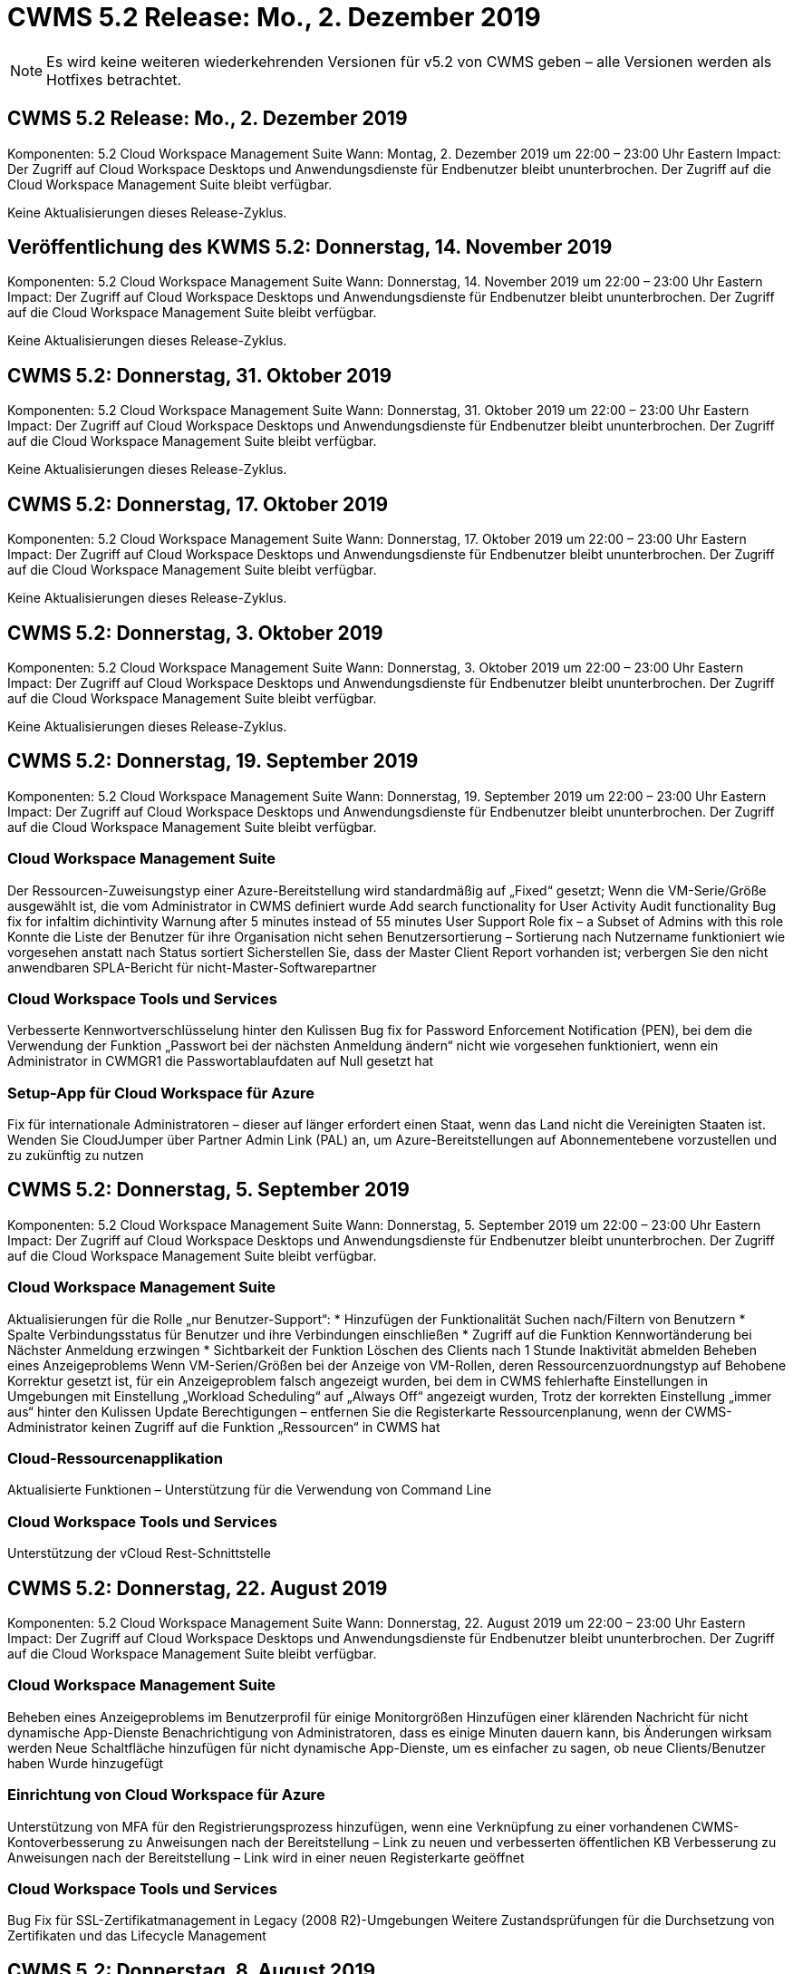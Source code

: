 = CWMS 5.2 Release: Mo., 2. Dezember 2019
:allow-uri-read: 



NOTE: Es wird keine weiteren wiederkehrenden Versionen für v5.2 von CWMS geben – alle Versionen werden als Hotfixes betrachtet.



== CWMS 5.2 Release: Mo., 2. Dezember 2019

Komponenten: 5.2 Cloud Workspace Management Suite Wann: Montag, 2. Dezember 2019 um 22:00 – 23:00 Uhr Eastern Impact: Der Zugriff auf Cloud Workspace Desktops und Anwendungsdienste für Endbenutzer bleibt ununterbrochen. Der Zugriff auf die Cloud Workspace Management Suite bleibt verfügbar.

Keine Aktualisierungen dieses Release-Zyklus.



== Veröffentlichung des KWMS 5.2: Donnerstag, 14. November 2019

Komponenten: 5.2 Cloud Workspace Management Suite Wann: Donnerstag, 14. November 2019 um 22:00 – 23:00 Uhr Eastern Impact: Der Zugriff auf Cloud Workspace Desktops und Anwendungsdienste für Endbenutzer bleibt ununterbrochen. Der Zugriff auf die Cloud Workspace Management Suite bleibt verfügbar.

Keine Aktualisierungen dieses Release-Zyklus.



== CWMS 5.2: Donnerstag, 31. Oktober 2019

Komponenten: 5.2 Cloud Workspace Management Suite Wann: Donnerstag, 31. Oktober 2019 um 22:00 – 23:00 Uhr Eastern Impact: Der Zugriff auf Cloud Workspace Desktops und Anwendungsdienste für Endbenutzer bleibt ununterbrochen. Der Zugriff auf die Cloud Workspace Management Suite bleibt verfügbar.

Keine Aktualisierungen dieses Release-Zyklus.



== CWMS 5.2: Donnerstag, 17. Oktober 2019

Komponenten: 5.2 Cloud Workspace Management Suite Wann: Donnerstag, 17. Oktober 2019 um 22:00 – 23:00 Uhr Eastern Impact: Der Zugriff auf Cloud Workspace Desktops und Anwendungsdienste für Endbenutzer bleibt ununterbrochen. Der Zugriff auf die Cloud Workspace Management Suite bleibt verfügbar.

Keine Aktualisierungen dieses Release-Zyklus.



== CWMS 5.2: Donnerstag, 3. Oktober 2019

Komponenten: 5.2 Cloud Workspace Management Suite Wann: Donnerstag, 3. Oktober 2019 um 22:00 – 23:00 Uhr Eastern Impact: Der Zugriff auf Cloud Workspace Desktops und Anwendungsdienste für Endbenutzer bleibt ununterbrochen. Der Zugriff auf die Cloud Workspace Management Suite bleibt verfügbar.

Keine Aktualisierungen dieses Release-Zyklus.



== CWMS 5.2: Donnerstag, 19. September 2019

Komponenten: 5.2 Cloud Workspace Management Suite Wann: Donnerstag, 19. September 2019 um 22:00 – 23:00 Uhr Eastern Impact: Der Zugriff auf Cloud Workspace Desktops und Anwendungsdienste für Endbenutzer bleibt ununterbrochen. Der Zugriff auf die Cloud Workspace Management Suite bleibt verfügbar.



=== Cloud Workspace Management Suite

Der Ressourcen-Zuweisungstyp einer Azure-Bereitstellung wird standardmäßig auf „Fixed“ gesetzt; Wenn die VM-Serie/Größe ausgewählt ist, die vom Administrator in CWMS definiert wurde Add search functionality for User Activity Audit functionality Bug fix for infaltim dichintivity Warnung after 5 minutes instead of 55 minutes User Support Role fix – a Subset of Admins with this role Konnte die Liste der Benutzer für ihre Organisation nicht sehen Benutzersortierung – Sortierung nach Nutzername funktioniert wie vorgesehen anstatt nach Status sortiert Sicherstellen Sie, dass der Master Client Report vorhanden ist; verbergen Sie den nicht anwendbaren SPLA-Bericht für nicht-Master-Softwarepartner



=== Cloud Workspace Tools und Services

Verbesserte Kennwortverschlüsselung hinter den Kulissen Bug fix for Password Enforcement Notification (PEN), bei dem die Verwendung der Funktion „Passwort bei der nächsten Anmeldung ändern“ nicht wie vorgesehen funktioniert, wenn ein Administrator in CWMGR1 die Passwortablaufdaten auf Null gesetzt hat



=== Setup-App für Cloud Workspace für Azure

Fix für internationale Administratoren – dieser auf länger erfordert einen Staat, wenn das Land nicht die Vereinigten Staaten ist. Wenden Sie CloudJumper über Partner Admin Link (PAL) an, um Azure-Bereitstellungen auf Abonnementebene vorzustellen und zu zukünftig zu nutzen



== CWMS 5.2: Donnerstag, 5. September 2019

Komponenten: 5.2 Cloud Workspace Management Suite Wann: Donnerstag, 5. September 2019 um 22:00 – 23:00 Uhr Eastern Impact: Der Zugriff auf Cloud Workspace Desktops und Anwendungsdienste für Endbenutzer bleibt ununterbrochen. Der Zugriff auf die Cloud Workspace Management Suite bleibt verfügbar.



=== Cloud Workspace Management Suite

Aktualisierungen für die Rolle „nur Benutzer-Support“: * Hinzufügen der Funktionalität Suchen nach/Filtern von Benutzern * Spalte Verbindungsstatus für Benutzer und ihre Verbindungen einschließen * Zugriff auf die Funktion Kennwortänderung bei Nächster Anmeldung erzwingen * Sichtbarkeit der Funktion Löschen des Clients nach 1 Stunde Inaktivität abmelden Beheben eines Anzeigeproblems Wenn VM-Serien/Größen bei der Anzeige von VM-Rollen, deren Ressourcenzuordnungstyp auf Behobene Korrektur gesetzt ist, für ein Anzeigeproblem falsch angezeigt wurden, bei dem in CWMS fehlerhafte Einstellungen in Umgebungen mit Einstellung „Workload Scheduling“ auf „Always Off“ angezeigt wurden, Trotz der korrekten Einstellung „immer aus“ hinter den Kulissen Update Berechtigungen – entfernen Sie die Registerkarte Ressourcenplanung, wenn der CWMS-Administrator keinen Zugriff auf die Funktion „Ressourcen“ in CWMS hat



=== Cloud-Ressourcenapplikation

Aktualisierte Funktionen – Unterstützung für die Verwendung von Command Line



=== Cloud Workspace Tools und Services

Unterstützung der vCloud Rest-Schnittstelle



== CWMS 5.2: Donnerstag, 22. August 2019

Komponenten: 5.2 Cloud Workspace Management Suite Wann: Donnerstag, 22. August 2019 um 22:00 – 23:00 Uhr Eastern Impact: Der Zugriff auf Cloud Workspace Desktops und Anwendungsdienste für Endbenutzer bleibt ununterbrochen. Der Zugriff auf die Cloud Workspace Management Suite bleibt verfügbar.



=== Cloud Workspace Management Suite

Beheben eines Anzeigeproblems im Benutzerprofil für einige Monitorgrößen Hinzufügen einer klärenden Nachricht für nicht dynamische App-Dienste Benachrichtigung von Administratoren, dass es einige Minuten dauern kann, bis Änderungen wirksam werden Neue Schaltfläche hinzufügen für nicht dynamische App-Dienste, um es einfacher zu sagen, ob neue Clients/Benutzer haben Wurde hinzugefügt



=== Einrichtung von Cloud Workspace für Azure

Unterstützung von MFA für den Registrierungsprozess hinzufügen, wenn eine Verknüpfung zu einer vorhandenen CWMS-Kontoverbesserung zu Anweisungen nach der Bereitstellung – Link zu neuen und verbesserten öffentlichen KB Verbesserung zu Anweisungen nach der Bereitstellung – Link wird in einer neuen Registerkarte geöffnet



=== Cloud Workspace Tools und Services

Bug Fix für SSL-Zertifikatmanagement in Legacy (2008 R2)-Umgebungen Weitere Zustandsprüfungen für die Durchsetzung von Zertifikaten und das Lifecycle Management



== CWMS 5.2: Donnerstag, 8. August 2019

Komponenten: 5.2 Cloud Workspace Management Suite Wann: Donnerstag, 8. August 2019 um 22:00 – 23:00 Uhr Eastern Impact: Der Zugriff auf Cloud Workspace Desktops und Anwendungsdienste für Endbenutzer bleibt ununterbrochen. Der Zugriff auf die Cloud Workspace Management Suite bleibt verfügbar.

Keine Updates für diese Version.



== CWMS 5.2: Donnerstag, 25. Juli 2019

Komponenten: 5.2 Cloud Workspace Management Suite Wann: Donnerstag, 25. Juli 2019 um 22:00 – 23:00 Uhr Eastern Impact: Der Zugriff auf Cloud Workspace Desktops und Anwendungsdienste für Endbenutzer bleibt ununterbrochen. Der Zugriff auf die Cloud Workspace Management Suite bleibt verfügbar.



=== 5.2 CWA-Einrichtung

Eine Nachricht nach der Bereitstellung anzeigen, die CWA Setup-Benutzer an die CloudJumper Public KB leitet, wo sie die nächsten Schritte überprüfen können und wie sie ihre Bereitstellung verfeinern verbesserte Handhabung von Ländern außerhalb der USA während des Registrierungsvorgangs hinzugefügt ein Feld, um das Passwort des neu erstellten CWMS zu bestätigen melden Sie sich während des CWA-Setup-Prozesses SPLA-Lizenzierung entfernen unter Umständen, in denen RDS-Lizenzen nicht erforderlich sind



=== 5.2 Cloud Workspace Management Suite

Verbesserte HTML5-Verbindungsverwaltung für CWMS-Administratoren in Einzelserver-Bereitstellungen Fehlerfix für ein Szenario, in dem die Verarbeitung eines Benutzers neu gestartet wird (wenn es zuvor gescheitert war) Das Ergebnis war eine „Internal Server Error“-Meldung SPLA-Lizenzabschnitt entfernen unter Umständen, in denen RDS-Lizenzen nicht erforderlich sind, einschließlich der automatischen SSL-Zertifikatverwaltung und des automatischen SMTP zum Provising-Assistenten in CWMS



=== 5.2 Cloud Workspace Tools und Services

Wenn ein VDI-Benutzer seine VM abmeldet, wenn sie ausgeschaltet ist, schalten Sie die Azure Backup Erweiterung für diese VM aus. Wenn Sie TSD1-Server als VM wiederherstellen, Wiederherstellung als TS-VM statt zusätzlicher TSD-VM Steamlinierte Vorbereitung von Azure VMs für Azure Backup Handling Back-End-Verarbeitungsgeschwindigkeit und Sicherheitsverbesserungen



=== 5.2 REST API

Verbesserte Handhabung von Serverinformationen, was schnellere Ladezeiten von Wake-On-Demand Servern ermöglicht



== CWMS 5.2: Donnerstag, 11. Juli 2019

Komponenten: 5.2 Cloud Workspace Management Suite Wann: Donnerstag, 11. Juli 2019 um 22:00 – 23:00 Uhr Eastern Impact: Der Zugriff auf Cloud Workspace Desktops und Anwendungsdienste für Endbenutzer bleibt ununterbrochen. Der Zugriff auf die Cloud Workspace Management Suite bleibt verfügbar.



=== 5.2 Cloud Workspace Tools und Services

Fortlaufende Verbesserungen der Sicherheit im Hintergrund Verbesserungen der fortlaufenden Stabilität bei automatisch generierten Zertifikaten Verbesserung der privilegierten Methodik – Anpassung an ein Konto mit weniger Berechtigungen/weniger Beeinträchtigung durch allgemeine Sperrungen, um nächtliche Neustarts zu verbessern für integrierte Backups für Azure Bereitstellungen Verbesserungen für integrierte Backups für GCP-Bereitstellungen Bug fix auf Server müssen nicht mehr ununterbrochen neu gestartet werden, um Ressourcenanpassungen anzuwenden, wenn sie bereits die Prozesserweiterung angepasst haben, um eine manuelle Zertifikatverwaltung zu ermöglichen, falls gewünscht



== CWMS 5.2: Donnerstag, 20. Juni 2019

Komponenten: 5.2 Cloud Workspace Management Suite Wann: Donnerstag, 20. Juni 2019 um 22:00 – 23:00 Uhr Eastern Impact: Der Zugriff auf Cloud Workspace Desktops und Anwendungsdienste für Endbenutzer bleibt ununterbrochen. Der Zugriff auf die Cloud Workspace Management Suite bleibt verfügbar.



=== 5.2 Cloud Workspace Management Suite

Verbesserte Handhabung von Benutzern, die über den CRA-Prozess in CWMS importiert werden. Korrekte Speicheranzeigen im Server-Abschnitt des Workspace-Moduls für eine Untermenge von Szenarien Aktualisiert Jahr am Ende der CWMS-Webschnittstelle



=== 5.2 Cloud Workspace Tools und Services

Verbesserte automatisierte Zertifikatautomatisierung



=== 5.2 REST API

Anzeigekorrektur: Zeigen Sie die korrekten Werte an, die zuvor in der Funktion Live-Skalierung eingegeben wurden, wenn Sie die Funktion Live-Skalierung erneut öffnen, können Sie einen Standard-Backup-Zeitplan für die Power User-Rolle (VDI-Benutzer) erstellen.



== CWMS 5.2: Donnerstag, 6. Juni 2019

Komponenten: 5.2 Cloud Workspace Management Suite Wann: Donnerstag, 6. Juni 2019 um 22:00 – 23:00 Uhr Eastern Impact: Der Zugriff auf Cloud Workspace Desktops und Anwendungsdienste für Endbenutzer bleibt ununterbrochen. Der Zugriff auf die Cloud Workspace Management Suite bleibt verfügbar.



=== 5.2 Cloud Workspace Tools und Services

Verbesserte Handhabung von mehreren E-Mails für Plattformbenachrichtigungen Bug fix für eine Untergruppe von Szenarien, in denen Workload Scheduling nicht richtig ausgeschaltet war Bug fix für eine Untermenge von Szenarien, in denen die Wiederherstellung von Servern aus Azure Backup nicht wieder die richtige Speicherart vs Ein Standard-Speichertyp



=== 5.2 CWA-Einrichtung

Weitere Sicherheitserweiterungen während des CWA-Setup-Prozesses verbesserte automatisierte Handhabung von Subnetz- und Gateway-Einstellungen verbesserte Prozesse für die Handhabung von Benutzerkonten während des Registrierungsvorgangs beinhaltet einen Prozess zur Aktualisierung von Token, falls ein Benutzer länger als 1 Stunde im CWA-Setup-Prozess bleibt



== CWMS 5.2: Donnerstag, 23. Mai 2019

Komponenten: 5.2 Cloud Workspace Management Suite Wann: Donnerstag, 23. Mai 2019 um 22:00 – 23:00 Uhr Eastern Impact: Der Zugriff auf Cloud Workspace Desktops und Anwendungsdienste für Endbenutzer bleibt ununterbrochen. Der Zugriff auf die Cloud Workspace Management Suite bleibt verfügbar.



=== 5.2 Cloud Workspace Management Suite

Verbesserter Link im AVD-Tab im Workspaces-Modul Bug fix für ein Szenario, bei dem Sie durch Klicken auf einen Link zu einem Workspace aus dem Data Center-Modul nicht zu diesem Workspace Bug fix für ein Szenario gelangen würden, in dem die Aktualisierung der Kontaktinformationen für einen primären Administrator ihre entfernen würde Bezeichnung als Hauptadministrator



== CWMS 5.2: Donnerstag, 9. Mai 2019

Komponenten: 5.2 Cloud Workspace Management Suite Wann: Donnerstag, 9. Mai 2019 um 22:00 – 23:00 Uhr Eastern Impact: Der Zugriff auf Cloud Workspace Desktops und Anwendungsdienste für Endbenutzer bleibt ununterbrochen. Der Zugriff auf die Cloud Workspace Management Suite bleibt verfügbar.



=== 5.2 Cloud Workspace Tools und Services

Verbesserte Skalierbarkeit für Implementierungen mit mehreren Hundert bis mehrtausend VMs



== CWMS 5.2: Donnerstag, 25. April 2019

Komponenten: 5.2 Cloud Workspace Management Suite Wann: Donnerstag, 25. April 2019 um 22:00 – 23:00 Uhr Eastern Impact: Der Zugriff auf Cloud Workspace Desktops und Anwendungsdienste für Endbenutzer bleibt ununterbrochen. Der Zugriff auf die Cloud Workspace Management Suite bleibt verfügbar.



=== 5.2 Cloud Workspace Management Suite

Verbesserung der Schnittstelle: Falls Backups nicht für einen Server in Azure oder GCP aktiviert sind, entfernen Sie die Spalte „Größe“ aus dem Abschnitt „Backup“ eines Servers



=== 5.2 Cloud Workspace Tools und Services

Bug Fix für ein Szenario, in dem das Ändern von Ressourcen für RDP- und/oder HTML5-Gateway-Server sie nach Abschluss der Ressourcenänderung nicht wieder online bringen würde



=== 5.2 REST API

Verbesserte Handhabung anfänglicher MFA-Konfigurationen, unabhängig vom Szenario



=== 5.2 CWA-Einrichtung

Unterstützung für bestehende CWMS-Konten, wodurch indirekte CSPs korrekt bereitgestellt werden können und der Prozess für bestehende Partner vereinfacht wird zusätzliche Validierung für Azure Active Directory Domain Services – zeigt einen Fehler an, wenn Azure Active Directory Domain Services ausgewählt, aber bereits vorhanden ist



== CWMS 5.2: Donnerstag, 11. April 2019

Komponenten: 5.2 Cloud Workspace Management Suite Wann: Donnerstag, 11. April 2019 um 22:00 – 23:00 Uhr Eastern Impact: Der Zugriff auf Cloud Workspace Desktops und Anwendungsdienste für Endbenutzer bleibt ununterbrochen. Der Zugriff auf die Cloud Workspace Management Suite bleibt verfügbar.



=== 5.2 Cloud Workspace Management Suite

Fehlerbehebung für Provisioning Collections – Speichern einer Provisioning Collection mit einer App, die nicht havea ein Desktop-Symbol zeigt keinen Fehler mehr in CWMS Bug fix – Beheben eines Problems, bei dem das Starten eines Stopped Platform Servers aus CWMS einen Fehler anzeigt, weil es keinen Partner gab Code angehängt



=== 5.2 Cloud Workspace Tools und Services

Stabilitätssteigerung beim Löschen von Servern in vCloud-Bereitstellungen – für den Fall, dass mehrere FMS in einer vApps gefunden werden, Löschen Sie nur die VM, anstatt die vApp zu löschen Fügen Sie eine Option hinzu, um keine Platzhalterzertifikate auf Infrastrukturservern zu installieren Verbesserungen beim Klonen von TSD-Servern in AzureAD Verbesserungen für Server Resource Report – Umgang mit Servern mit mehreren IP-Adressen Bug fix für einen Teil von Szenarien, wenn eine Liste von Backups für einen Server wurden nicht zur Überprüfung in AzureRM Bug Fix geladen, wenn versucht wird, VMs mit einem Präfix in Azure Classic zu klonen (alle neuen und neuesten Bereitstellungen verwenden AzureRM) Bug Fix für DNS-Fehler, die nicht korrekt im Server Resource Report for Server 2008 R2 gemeldet werden, Bug Fix für das Senden des Company Resource Reports, falls eine VM aus dem Hypervisor gelöscht wird (aber nicht aus AD) CWMS kann Azure Backups nicht im Hypervisor selbst finden (nur in AzureRM-Implementierungen).



=== 5.2 CWA-Einrichtung

Hinzufügen einer Methode zur Validierung, dass für die Region, in der die Bereitstellung ausgewählt wurde, Azure Active Directory-Domänendienste verfügbar sind Hinzufügen weiterer Prüfungen zum Beheben von DNS-Timeout-Problemen in einer Untermenge von Szenarien B2s als Ziel für CMGR1-Bereitstellungen entfernen, da dies den Bereitstellungsprozess verlangsamt hat



== CWMS 5.2: Donnerstag, 28. März 2019

Komponenten: 5.2 Cloud Workspace Management Suite Wann: Donnerstag, 28. März 2019 um 22:00 – 23:00 Uhr Eastern Impact: Der Zugriff auf Cloud Workspace Desktops und Anwendungsservices für Endbenutzer bleibt ununterbrochen. Der Zugriff auf die Cloud Workspace Management Suite bleibt verfügbar.



=== 5.2 Cloud Workspace Management Suite

Hinzufügen des Abschnitts Azure Virtual Desktop zur CWMS-Schnittstelle ermöglicht es einem CWMS-Administrator, kein Firmenlogo unter Einstellungen -> Logo-Anforderung für externe ID festzulegen, wenn eine App in einem benutzerdefinierten App-Katalog aktualisiert wird



=== 5.2 Cloud Workspace Tools und Services

Weitere Optimierung und Verbesserung des Cloud Workspace für die Implementierung von Azure (CWA) Ein Premium-Storage-Konto ist nicht mehr erforderlich, um VMs mit Premium Storage in Azure RM-Implementierungen zu erstellen. Dieses Problem wird in einer Auswahl von Szenarien behoben, in denen Berichte zur Anwendungsnutzung keine Nutzungsdaten erfasst haben Ein Problem, bei dem das Aktualisieren von Zertifikaten auf HTML5-Portalservern zu einem Fehler führt, da die Lizenzierung von HTML5-Portalservern aktualisiert wurde. Fehlerbereinigter Speicherort für Passwortablaufbenachrichtigungen bei der Verwendung von Azure Active Directory Domain Services, an den Password Expiration Notifications Protokolldateien schreibt, wird keine Passwörter aktualisiert



=== 5.2 REST API

Bug Fix für Start/Stopp Platform Server (keine Customer-Server) im Data Center-Modul



=== 5.2 CWA-Einrichtung

Verbesserungen für FTP-Rolleneinstellungen während der Bereitstellung verbesserter Mechanismus, um sicherzustellen, dass Administratoren jedes Mal das neueste Release sehen, wenn sie auf den CWA-Setup-Prozess zugreifen verbesserte Handhabung von Elementen, die sich während der Bereitstellung befinden Bug Fix für ein Szenario, in dem eine Bereitstellung falsch mit Azure AD gekennzeichnet wurde



== CWMS 5.2 Minor Release: Donnerstag, 14. März 2019

Komponenten: 5.2 Cloud Workspace Management Suite Wann: Donnerstag, 14. März 2019 um 22:00 – 23:00 Uhr Eastern Impact: Der Zugriff auf Cloud Workspace Desktops und Anwendungsservices für Endbenutzer bleibt ununterbrochen. Der Zugriff auf die Cloud Workspace Management Suite bleibt verfügbar.



=== 5.2 Cloud Workspace Management Suite

Ändern Sie den Namen der Funktion „Anwendungsüberwachung“ in „Anwendungsnutzungsverfolgung“. Verwenden Sie einen Fix, bei dem die Aktualisierung einer Suche nach skriptbasierten Ereignissen die ausgewählten Start-/Enddatum nicht erneut verwendet. Standarddatei-Audit startet mit dem Datumsfilter, der auf einen Tag vor dem aktuellen Datum eingestellt ist. Optimierung der zurückgegebenen Datenmenge Bug Fix für integrierte Backups für Azure, bei denen die Wiederherstellung von Backups auf einen Server nicht wie vorgesehen in einer Untergruppe von Szenarien funktioniert Behebung einer Anwendungsfehlermeldung beim Aktualisieren eines Clients, der zu einem App Service gehört



=== 5.2 REST API

Azure Safeguard – Stellen Sie beim Hinzufügen eines Azure AD-Benutzers sicher, dass ihre E-Mail-Adresse nicht bereits dem Konto hinzugefügt wurde. Fehlerbehebung – Wenn Sie eine Anwendung für einen Client hinzufügen und gleichzeitig eine Gruppe erstellen, Fügen Sie die Benutzer der Gruppe wie vorgesehen hinzu Fügen Sie einen Validierungsschritt hinzu, wenn Sie den Zugriff auf RDSH-Server deaktivieren, um sicherzustellen, dass er nach dem Neustart eines Servers weiterhin angewendet wird Allgemeine Verbesserungen für die CWA-Workflow-Automatisierung Bug fix für einen Teil von Szenarien beim Hinzufügen einer App zu einer betroffenen Gruppe Andere Benutzer dieser Gruppe



=== 5.2 CWA-Einrichtung

Fügen Sie eine Aktualisierungsoption für die Liste der Abonnements während des Bereitstellungsprozesses ein Auto-Set-Implementierungs-Flag für heruntergestuften, älteren MobileDrive-Service zu False Weitere Automatisierungsgarantien und Checks in Azure hinzu



== CWMS 5.2 Minor Release: Donnerstag, 28. Februar 2019

Komponenten: 5.2 Cloud Workspace Management Suite Wann: Donnerstag, 28. Februar 2019 um 22:00 – 23:00 Uhr Eastern Impact: Der Zugriff auf Cloud Workspace Desktops und Anwendungsdienste für Endbenutzer bleibt ununterbrochen. Der Zugriff auf die Cloud Workspace Management Suite bleibt verfügbar.



=== 5.2 Cloud Workspace Management Suite

Verbesserte Übersichtlichkeit und Bestätigungsnachricht für das, was passiert, wenn die Auswahl des "VDI-Benutzer"-Checkbox für Benutzer in der CWMS-Schnittstelle (löscht VDI-Benutzer-Server) und wie Sie fortfahren, wenn Sie nicht den Server löschen möchten Back-End Verbesserungen in der Zeitstempelhandling



=== 5.2 Cloud Workspace Tools und Services

Aktualisierte Einstellungen für den Lizenzservernamen in Azure Domain Services Behind-the-Scenes Verbesserungen des Prozesses, durch den ein Benutzer sein eigenes Passwort ändern kann, nachdem er in seinem Cloud Workspace angemeldet wurde Native 2FA aktualisiert wurde, um CloudJumper Imagery anzuzeigen Bug fix for 2FA ist, wenn eine seltene Einstellung aktiviert ist



=== 5.2 CWA-Einrichtung

Zusätzliche Hilfe/Support-Inhalte im CWA Setup-Assistenten Vertragsbedingungen und Preise zum CWA Setup-Assistenten hinzufügen verbesserter Mechanismus zur Erkennung von Quoten und Berechtigungen eines Abonnements Optimierung von Bereitstellungen auf Basis von Azure Active Directory Domain Services-basierten Bereitstellungen hinter den Kulissen Verbesserung des Speicherkontennamenformats Bug fix für FTP-Server Einstellungen in einem Teilsatz von Szenarien



== CWMS 5.2 Minor Release: Donnerstag, 14. Februar 2019

Komponenten: 5.2 Cloud Workspace Management Suite Wann: Donnerstag, 14. Februar 2019 um 22:00 – 23:00 Uhr Eastern Impact: Der Zugriff auf Cloud Workspace Desktops und Anwendungsdienste für Endbenutzer bleibt ununterbrochen. Der Zugriff auf die Cloud Workspace Management Suite bleibt verfügbar.



=== 5.2 Cloud Workspace Management Suite

Leistungssteigerung bei Benutzerverwaltungsaktionen zusätzliche Protokollierung aktiviert, um anzuzeigen, wer eine Änderung in einer Gruppe im Aufgabenverlauf des Rechenzentrums angefordert hat. Lösen Sie ein Problem im Standard-App-Katalog, in dem Anwendungen nicht in einer Untermenge von Szenarien angezeigt wurden, ein Problem in App Services mit Dynamic beheben Bereitstellung, wenn ein Fehler angezeigt wird, wenn zwei Anwendungen mit demselben Namen sind Entfernen Sie den SDDC Creation Wizard aus der CWMS 5.1 Schnittstelle * Wenn Sie ein SDDC ausführen, das auf 5.1 ist und ein neues SDDC bereitstellen möchten, Wenden Sie sich an support@cloudjumper.com, um ein Upgrade auf CWMS 5.2 zu planen. Korrigieren Sie einen Rechtschreibfehler im Bildschirm API-Benutzererstellung von CWMS



=== 5.2 Cloud Workspace Tools und Services

In vCloud-basierten SDDCs, erneute Anmeldung an den Hypervisor in dem Fall, dass die Verbindung in vCloud-basierten SDDCs abläuft, erhöhen die Standard-Timeout beim Warten auf Server, um verbesserte Einschränkungen auf CloudJumper administrativen Zugriff zu starten



=== 5.2 REST API

Bei der Bereitstellung eines neuen SDDC über die 5.1-Schnittstelle von CWMS wird die Meldung angezeigt, „Neue Rechenzentrumserstellung wird nur unterstützt, wenn v5.2 von CWMS verwendet wird.“



=== 5.2 CWA-Einrichtung

Verbesserte automatische Fehlerbehandlung



== CWMS 5.2 Minor Release: Donnerstag, 31. Januar 2019

Komponenten: 5.2 Cloud Workspace Management Suite Wann: Donnerstag, 31. Januar 2019 um 22:00 – 23:00 Uhr Eastern Impact: Der Zugriff auf Cloud Workspace Desktops und Anwendungsdienste für Endbenutzer bleibt ununterbrochen. Der Zugriff auf die Cloud Workspace Management Suite bleibt verfügbar.



=== 5.2 Cloud Workspace Management Suite

Verbindungsinformationen des Cloud Workspace-Client-Servers zum Abschnitt Übersicht des Cloud Workspace-Clients hinzufügen bearbeitbares Feld in den CWMS-Kontoeinstellungen hinzufügen, mit dem Sie Ihre Azure AD-Mandanten-ID eingeben können Verwenden Sie die modernste Version von Microsoft Standard Storage in neuen Azure-Bereitstellungen verbesserte Azure-Integration, Da integrierte Backups in Azure-Bereitstellungen für mindestens einen Tag aufbewahrt werden müssen verbesserte Handhabung in der Bereitstellung von Dynamic Provisioning für App Services Fügen Sie das Datum hinzu, an dem Serverspeicher in diesen Abschnitt des Servermoduls inventarisiert wird Anzeige, dass eine App einem Benutzer bereitgestellt wird, während der Der Status des Benutzers steht noch aus Cloud Workspace Wenn ein Benutzer ein VDI-Benutzer ist, zeigen Sie den VDI-Server auf der Seite Benutzer an Wenn ein Server für einen VDI-Benutzer ist, Benutzer auf der Server-Seite anzeigen Beheben eines Problems in bestimmten Szenarien, wenn ein Benutzer über eine offene Service-Board-Aufgabe verfügt, die mit seinem Benutzernamen verknüpft ist, schlägt der Remote-Zugriff auf die VM von CWMS fehl



=== 5.2 Cloud Workspace Tools und Services

Verbesserte Handhabung von Live-Skalierung bei der Anmeldung von Benutzern über den Tag hinweg Hinzufügen von Automatisierungsvoraussetzungen für zukünftige Wake-On-Demand Verbesserungen Erweitere Automatisierungsvoraussetzungen für zukünftige Verbesserungen bei der Workload-Planung Beheben eines Problems, bei dem die Verwendung von Windows 10 für VDI-Server den Remote-Registrierungsdienst in Azure Active nicht richtig aktiviert hat Directory Domain Services-Bereitstellungen lösen ein Problem, bei dem die Verwendung von Windows 10 für VDI-Server die Sicherheitsgruppe für die lokale Remote Desktop-Benutzergruppe in Azure Active Directory-Domänendienstbereitstellungen nicht richtig eingestellt hat Ändern Sie die PCI-Compliance-Einstellung, um keine Aktion zu ergreifen, wenn sie nicht aktiviert ist, anstatt zu erzwingen Standardeinstellungen lösen ein Problem in Workload Scheduling, damit Benutzer mit aktiviertem Wake-on-Demand, die sich abmelden können Server herunterfahren, wenn sie für den Betrieb geplant sind. Einen Fehler beim Klonen eines Servers in der öffentlichen Cloud von ProfiBricks beheben Beheben eines Fehlers beim Klonen von Servern überprüft Server-Präfixe, dass Servernamen nicht in VDI-Benutzerszenarien dupliziert werden Fügen Sie ein Check in nächtlichen Berichten für zwischengespeicherte Kundencodes, die nicht mit einer gültigen Provisioning-Sammlung verbesserte Handhabung von Ausnahmen, wenn beide VM nicht im Hypervisor und CWAgent erfordert ein Update-Auflösen Problem Zurücksetzen von Passwörtern über die Benachrichtigung zum Ablauf von Kennwörtern zur korrekten Durchsetzung des Kennwortverlaufs



=== CWA-Setup

Option implementieren, um SMTP-Einstellungen automatisch zu konfigurieren Hinzufügen von Validierungsoptionen für die Standortliste, um zu überprüfen, ob das Abonnement über genügend Quota und genügend Berechtigungen verfügt, um VMs in der ausgewählten Azure Region zu erstellen Hinzugefügt Funktion, um nicht benötigte CloudWorkspace und andere Servicekonten mit Administratorberechtigungen am Ende von zu entfernen Der Bereitstellungsprozess in Azure Benachrichtigen Sie Benutzer, dass manuelle DNS-Zertifikat-Uploads überprüft wurden ein Problem gelöst, bei dem ThinPrint-Installationen nicht wie vorgesehen in bestimmten Szenarien installieren



== CWMS 5.2 Minor Release: Donnerstag, 17. Januar 2019

Komponenten: 5.2 Cloud Workspace Management Suite Wann: Donnerstag, 17. Januar 2019 um 22:00 – 23:00 Uhr Eastern Impact: Der Zugriff auf Cloud Workspace Desktops und Anwendungsdienste für Endbenutzer bleibt ununterbrochen. Der Zugriff auf die Cloud Workspace Management Suite bleibt verfügbar.



=== 5.2 Cloud Workspace Management Suite

Die Schnittstelle Workload Scheduling zeigt jetzt die Beschreibung als erste Spalte an und ändert den Namen von Scheduling in Custom Scheduling Fehlerfix für die Anzeige von Backups von Plattformservern in Azure-Bereitstellungen Bug Fix für Szenarien, in denen Endbenutzer-Selbstverwaltung für App-Services-Anwendungsfälle, in denen das Unternehmen nicht arbeitet Lassen Sie alle Cloud Workspace-Services einrichten



=== 5.2 Cloud Workspace Tools und Services

Zusätzliche Unterstützung für PCI v3-Compliance Sicherheitsverbesserung: Neue CWMS-Bereitstellungen verwenden einen lokalen Administrator im Vergleich zu Ein Domänenadministrator zum Ausführen der CWAgent-Prozesse. Unterstützung für Windows Server 2019 in AzureRM-Bereitstellungen * Hinweis: Microsoft unterstützt Microsoft Office in dieser Version nicht und verbessert die Handhabung von Wake-On-Demand-Benutzern – wenn ihr Unternehmen die VMs herunterfahren soll, aber ein Benutzer mit Wake-on-Demand arbeitet weiterhin aktiv, Schalten Sie beim Klonen von VMs die Verbesserung der Stabilität des Unternehmens nicht aus – entfernen Sie Rollen wie Connection Broker von der neu erstellten VM, die von der geklonten VM kommt. Verbesserter Prozess für die Installation der ThinPrint Lizenz-Server-Rolle verbesserte AkureRM-Vorlage-Handlng – gibt alle Vorlagen zurück, die für eine VM in Azure verfügbar sind, basierend auf der Hardware, auf der sie ausgeführt wird, Nicht nur Vorlagen in der Azure-Region des Mandanten bessere automatisierte Tests für vSphere-Bereitstellungen umfassen ein Check-in nächtliche E-Mail-Berichte, um zu sehen, ob ThinPrint-Lizenzserver installiert ist Bug Fix für Live-Skalierung in einer begrenzten Untermenge von Szenarien Bug Fix für das Klonen von Servern in bestimmten Szenarien in VCloud Deployments Bug fix for VM Name Prefixe in AzureRM-Bereitstellungen Bug Fix for Reporting error bei der Verwendung benutzerdefinierter Maschinengrößen in Google Cloud Platform Bug fix for Reporting Users with ThinPrint functionenVerclud Chinese Version of Windows from the list of Templates Available in AzureRM



=== CWA-Setup

Beheben Sie ein Szenario, in dem Passwörter, die die Mindestanzahl der erforderlichen Zeichen erfüllen, nicht akzeptiert wurden Ändern Sie die ID-Spalte in die Kundendomäne während des Mandantenauswahlprozesses für CSP Update auf den Anmeldevorgang, der die Kreditkarteneingabe optimiert



== CWMS 5.2 Minor Release: Donnerstag, 20. Dezember 2018

Komponenten: 5.2 Cloud Workspace Management Suite Wann: Donnerstag, 20. Dezember 2018 um 22:00 – 23:00 Uhr Eastern Impact: Der Zugriff auf Cloud Workspace Desktops und Anwendungsdienste für Endbenutzer bleibt ununterbrochen. Der Zugriff auf die Cloud Workspace Management Suite bleibt verfügbar.



=== 5.2 Einrichtung Von Cloud Workspace

Hinzufügen einer Funktion der FTP-DNS-Registrierung im Falle einer Single-Server-Bereitstellung und Automatic SSL wird während des Bereitstellungsprozesses ausgewählt automatisierter Prozess für die Beauftragung von Azure AD-Info. (Tenantid, ClientID, Key) in Back-End-Tabellen der automatisierte Installationsprozess installiert nun den ThinPrint License Server 11 anstelle von 10



=== 5.2 CWA-Einrichtung

Beheben Sie ein Problem, bei dem der Registrierungsvorgang Administratoren zu einer Anmeldeseite umgeleitet hat, wenn Sie fertig sind



== CWMS 5.2 Minor Release: Donnerstag, 6. Dezember 2018

Komponenten: 5.2 Cloud Workspace Management Suite Wann: Donnerstag, 6. Dezember 2018 um 22:00 – 23:00 Uhr Eastern Impact: Der Zugriff auf Cloud Workspace Desktops und Anwendungsdienste für Endbenutzer bleibt ununterbrochen. Der Zugriff auf die Cloud Workspace Management Suite bleibt verfügbar.



=== 5.2 Cloud Workspace Tools und Service

Unterstützung für die Erstellung von Servern mit Win10 OS verbesserte Geschwindigkeiten beim Laden einer VM aus dem Hypervisor Zurück korrekte Speichertypen verfügbar beim Erstellen von Servern in Azure Hinzufügen Protokollierung täglicher Berichte zum Back-End der Kontrollebene Vermeiden Sie ein Szenario, in dem sich Temp-Laufwerke automatisch in Azure erweitern könnten Legen Sie die Grundlage für eine zukünftige Änderung der Anzeige von Server OS bei der Auswahl einer Vorlage für die Bereitstellung Bug Fix für die nicht automatische Erweiterung eines Laufwerks in GCP Bug fix für die Bereitstellungsautomatisierung bei der Verwendung von Azure Active Directory Domain Services Wenn mehrere MGR-Server konfiguriert sind, Hinweis: Fehler im nächtlichen Bericht Bug Fix für automatisierte Tests für Public Cloud (Azure, GCP). Backups in VMware-Bereitstellungen Bug fix zur Ermittlung des Festplattenspeichers auf einer über HyperV-Bereitstellungen erstellten neuen VM Bug Fix für das Sammeln von Serverdaten bei AD-Root-OU ist keine Stabilitätsverbesserung beim Klonen von Servern auf Basis eines falsch konfigurierten Hypervisors



=== 5.2 REST API

Unterstützung für Maschinenreihen in öffentlichen Trübgd-Bereitstellungen ermöglichen die Deaktivierung der Standard-Ressourcenzuordnung für einen SDDC Hinzugefügt DataCollectedDateUTC zu Speicherdetails für einen Server Hinzufügen der Fähigkeit zur Berechnung von Ressourcenwerten Neue Methode zum Abrufen detaillierter Verbindungsstatus von Benutzern Anzeige eines Fehlers in CWMS Beim Löschen eines Benutzers, der auch Administratorrechte hatte Behoben Probleme mit Laufwerkszuordnung für einen datenaktivierten App-Dienst wird nicht immer angezeigt Behobene Probleme beim Aktualisieren eines Clients und/oder Benutzers über CWMS, die über CWA importiert wurden Behobene Probleme bei der Erstellung eines neuen Benutzers und der Zuweisung von Anwendungen Der neue Benutzer erhält die Anwendungsverknüpfungen nicht in der Gruppe „Alle Benutzer“.



== CWMS 5.2 Minor Release: Donnerstag, 1. November 2018

Komponenten: 5.2 Cloud Workspace Management Suite Wann: Donnerstag, 1. November 2018 um 22:00 – 23:00 Uhr Eastern Impact: Der Zugriff auf Cloud Workspace Desktops und Anwendungsdienste für Endbenutzer bleibt ununterbrochen. Der Zugriff auf die Cloud Workspace Management Suite bleibt verfügbar.



=== 5.2 Cloud Workspace Management Suite

Fehlerbehebung für integrierte Backups Bug Fix für einen bestimmten Anwendungsfall in einer CRA-Bereitstellung



=== 5.2 Cloud Workspace Tools und Services

Möglichkeit zur Rückgabe von verfügbaren Speichertypen in Azure ARM-Bereitstellungen bei ServerenErstellung Unterstützung für Active Directory-Topologie mit mehreren Standorten Beheben Sie ein Problem mit TestVDCTools bei der Verwendung von Azure Active Directory-Domänendienst Bug fix für nächtliche E-Mail-Berichte, wenn AD-Root OU leer ist



=== 5.2 REST API

Unterstützung für das Entsperren von Benutzern, wenn Azure Active Directory Domain Services verwendet werden. Hinweis: Bitte beachten Sie, dass es aufgrund der Replikation zu einer Verzögerung von bis zu 20 Minuten kommen kann.



== CWMS 5.2 Minor Release: Donnerstag, 18. Oktober 2018

Komponenten: 5.2 Cloud Workspace Management Suite Wann: Donnerstag, 18. Oktober 2018 um 22:00 – 23:00 Uhr Eastern Impact: Der Zugriff auf Cloud Workspace Desktops und Anwendungsdienste für Endbenutzer bleibt ununterbrochen. Der Zugriff auf die Cloud Workspace Management Suite bleibt verfügbar.



=== 5.2 Cloud Workspace Management Suite

Im Datacenter-Assistenten Validierung von Wildcard-Zertifikaten aktivieren Allgemeine Verbesserungen hinter den Kulissen und Fehlerbehebungen eine Suchfunktion in der Anwendungstabelle hinzufügen verbesserte Sortierung in der Anwendungstabelle Details zum Abschließen der DNS-Registrierung im Data Center-Provisioning enthalten alle Unterpartner-Benutzer und -Gruppen in API-Call-Antworten für Dynamic App Services Fix ein Fehler, bei dem Migration-Modus nicht für einen Mieter in einem bestimmten Fall bleiben Add Extra Powered auf Servern, Gemeinsam genutzte Benutzer pro Server und Max Shared-Benutzer pro Server für Details zur Live-Skalierung Fügen Sie die DNS-Validierung zum Wildcard-Zertifikatstest hinzu, wenn Sie die Bereitstellung über den neuen Data Center-Assistenten durchführen



=== 5.2 Cloud Workspace Tools und Service

Option aktivieren, um alle nach VM-Serie gruppierten VM-Größen zurückzugeben Alle verfügbaren VM-Größen vom Hypervisor auf Ressourcenzuordnung korrigieren bei der Berechnung von App Service-Benutzern aktivieren Option für automatisches Ressourcen-Update für CWMGR1 Wildcard-Zertifikatstatus einschließen DataCenterResources Report Aktivieren zukünftiger DNS-Erweiterungen Bug fix – Automatisches erweitern von Laufwerken in GCP-Bereitstellungen



=== 5.2 REST API

Leistungsverbesserungen beim Auflisten von Clients/Benutzern Unterstützung für neue Live Scaling-Funktionen zulassen – Konfiguration von ExtraPoweredOnServers, SharedUsersPerServer und MaxSharedBenutzersdie PerServer API unterstützt jetzt die Möglichkeit, Wildcard-Zertifikatdomäne beim Erstellen neuer Plattform-Bereitstellungen zu validieren Neue API-Methode verfügbar, um Benutzeraktivitätsdaten für alle Partner-Clients zu erhalten

Bekanntes Problem: Wenn Sie eine dynamische Zuweisungsmethode „Active Users“ oder „User Count“ für Ressourcen-Pool-Größen innerhalb einer Azure ARM-Bereitstellung verwenden, zeigt die Zusammenfassung „Computed Resource per Server“ die Maschinengröße fälschlicherweise als Basic A-Serie an, anstatt den korrekten Typ der D-Serie zu verwenden.



== CWMS 5.2 Minor Release: Donnerstag, 27. September 2018

Komponenten: 5.2 Cloud Workspace Management Suite Wann: Donnerstag, 27. September 2018 um 22:00 – 23:00 Uhr Eastern Impact: Der Zugriff auf Cloud Workspace Desktops und Anwendungs-Services für Endbenutzer bleibt ununterbrochen. Der Zugriff auf die Cloud Workspace Management Suite bleibt verfügbar.



=== 5.2 Cloud Workspace Management Suite

Vereinfachen Sie die Anzeige von Provisioning-Collection-VMs im Cache Fix eine Anzeige schrullig bei der Verwaltung von App-Services



=== 5.2 Cloud Workspace Tools und Services

Bug Fix für einen obskuren Anwendungsfall für Endbenutzer-MFA-Update-API, um eine Schnittstelle mit den neuesten in Azure RM Update Testing für Azure RM zu verwenden, um die neueste API ersetzen Power User Terminologie mit VDI User Update E-Mail-Bericht, um zusätzliche CPU und RAM für einen Server Aktualisieren der Adressberichte stammen aus: Statt dcnotifications@independenceit.com Nachrichten werden dcnotfications@cloudjumper.com die Definition von Benutzern pro Server und zusätzliche VMs ermöglichen, über Verbesserungen der Performance der Live-Skalierung aktiv zu bleiben, wenn ein angestoppter SDDC/Deployment gestartet wird Sicherheitserweiterung – Partner mit mehreren SDDCs/Bereitstellungen können nicht von einer Verbindung zu Eine weitere Stabilitätsverbesserung – sollte die Automatisierung die Anzahl der Benutzer nicht zurückgeben, nehmen Sie keine Änderungen an der Ressourcenanzahl vor. Geringfügige kosmetische Verbesserungen



== CWMS 5.2 Minor Release: Donnerstag, 6. September 2018

Komponenten: 5.2 Cloud Workspace Management Suite Wann: Donnerstag, 6. September 2018 um 22:00 – 23:00 Uhr Eastern Impact: Der Zugriff auf Cloud Workspace Desktops und Anwendungsdienste für Endbenutzer bleibt ununterbrochen. Der Zugriff auf die Cloud Workspace Management Suite bleibt verfügbar.



=== 5.2 Cloud Workspace Management Suite

Hinzufügen der Möglichkeit zur Suche nach Unterpartnern im Benutzerdefinierten App-Katalog ein Fehler wurde behoben, bei dem die Aktualisierung des Bildschirms im Modul „Rechenzentren“ zu einer Fehlermeldung führt, die die Beschränkung auf die maximale Größe des Ordnernamens beseitigt und das Durchsuchen von Ordnern vereinfacht. Dadurch wird sichergestellt, dass die Ressourcen auf VMs zählen Nicht unter den angegebenen minimalen CPU- und RAM-Werten festlegen Rephrase Power User Terminologie to VDI User Behoben ein Fehler, bei dem ein generischer Fehler angezeigt wurde, obwohl der Back-End-Prozess erfolgreich abgeschlossen wurde verbesserte Anzeige des Servernamens im Assistenten für die Erstellung des Rechenzentrums Kontoablauf beheben, das nicht das gespeicherte Ablaufdatum anzeigt In CWMS



=== 5.2 Cloud Workspace Tools und Services

Behoben einen Fehler mit MFA, wo Benutzer, die E-Mail manchmal nicht erhalten einen Code erlauben zusätzliche CPU und RAM eingegeben werden für Benutzer Anzahl Ressourcen Zuweisung Typ Fix einen Fehler, wo die Automation Engine nicht alle Maschinentypen auf Behoben ein Timing-Problem, das manchmal verursachen würde Klonen von Servern zum Löschen Automatisieren der zuvor manuellen Installation eines Wildcard-Zertifikats auf FTP-Server ein Prozess zum Löschen alter Zertifikate nach dem Aktualisieren von Platzhalterzertifikaten behebt ein Problem, bei dem bei der Verwendung von Data Enabled Application Services das Laufwerk X: Nicht immer einem Endbenutzer zugeordnet wird.



== CWMS 5.2 Allgemeine Verfügbarkeit: Donnerstag, 10. August 2018

Komponenten: 5.2 Cloud Workspace Management Suite Wann: Donnerstag, 10. August 2018 um 22 Uhr Eastern Impact: Der Zugriff auf Cloud Workspace Desktops und Application Services für Endbenutzer bleibt ununterbrochen. Der Zugriff auf die Cloud Workspace Management Suite bleibt verfügbar.



=== 5.2 Cloud Workspace Management Suite

Veröffentlichen Sie Komponenten der Webschnittstelle, um die Funktionen in der obigen Übersicht zu aktivieren



=== 5.2 Cloud Workspace Tools und Services

Lassen Sie Back-End-Tools frei, um die Funktionen in der obigen Übersicht zu aktivieren



=== 5.2 REST API

 Release API to production to enable the features found in the overview above